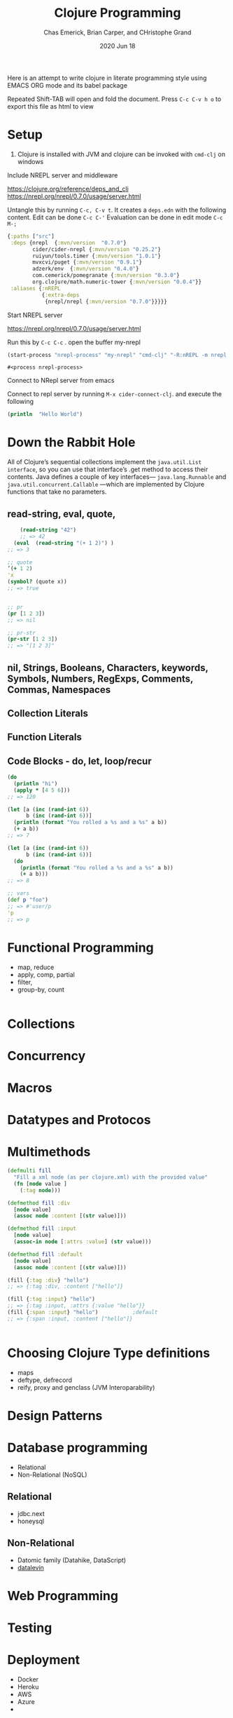 #+TITLE:  Clojure Programming 
#+AUTHOR:  Chas Emerick, Brian Carper, and CHristophe Grand
#+EMAIL:  cswaroop@CSWAROOP-PC
#+DATE:   2020 Jun 18
#+TAGS:   
Here is an attempt to write clojure in literate programming style using 
EMACS ORG mode and its babel package

Repeated Shift-TAB will open and fold the document.
Press =C-c C-v h o= to export this file as html to view

* Setup
1. Clojure is installed with JVM and clojure can be invoked with =cmd-clj= on windows
Include NREPL server and middleware


https://clojure.org/reference/deps_and_cli
https://nrepl.org/nrepl/0.7.0/usage/server.html

Untangle this by running =C-c, C-v t=.  It creates a =deps.edn= with the following content.
Edit can be done   =C-c C-'=
Evaluation can be done in edit mode =C-c M-;=

#+BEGIN_SRC clojure  :tangle  deps.edn
  {:paths ["src"]
   :deps {nrepl  {:mvn/version  "0.7.0"} 
          cider/cider-nrepl {:mvn/version "0.25.2"} 
          ruiyun/tools.timer {:mvn/version "1.0.1"}
          mvxcvi/puget {:mvn/version "0.9.1"}
          adzerk/env  {:mvn/version "0.4.0"}
          com.cemerick/pomegranate {:mvn/version "0.3.0"}
          org.clojure/math.numeric-tower {:mvn/version "0.0.4"}}
   :aliases {:nREPL
             {:extra-deps
              {nrepl/nrepl {:mvn/version "0.7.0"}}}}}
#+END_SRC

Start NREPL server

https://nrepl.org/nrepl/0.7.0/usage/server.html

Run this by =C-c C-c= . open the buffer my-nrepl

#+BEGIN_SRC emacs-lisp
 (start-process "nrepl-process" "my-nrepl" "cmd-clj" "-R:nREPL -m nrepl.cmdline")
  #+END_SRC
  #+RESULTS:
  : #<process nrepl-process>

 Connect to NRepl  server from emacs

Connect to repl server by running =M-x cider-connect-clj=. and execute the following

#+BEGIN_SRC clojure :results output
  (println  "Hello World")
#+END_SRC

#+RESULTS:

* Down the Rabbit Hole

 All of Clojure’s sequential collections implement the =java.util.List interface=, so you can use that interface’s .get method to access their contents.
Java defines a couple of key interfaces— =java.lang.Runnable= and  =java.util.concurrent.Callable= —which are implemented by Clojure functions that take no parameters.

**  read-string, eval, quote,
#+BEGIN_SRC  clojure
      (read-string "42")
      ;; => 42
    (eval  (read-string "(+ 1 2)") )
  ;; => 3

  ;; quote
  ’(+ 1 2)
  'x
  (symbol? (quote x))
  ;; => true


  ;; pr
  (pr [1 2 3])
  ;; => nil

  ;; pr-str
  (pr-str [1 2 3])
  ;; => "[1 2 3]"

#+END_SRC

** nil, Strings, Booleans, Characters, keywords, Symbols, Numbers, RegExps, Comments, Commas, Namespaces
** Collection Literals
** Function Literals
** Code Blocks - do, let, loop/recur
#+BEGIN_SRC clojure
  (do
    (println "hi")
    (apply * [4 5 6]))
  ;; => 120

  (let [a (inc (rand-int 6))
        b (inc (rand-int 6))]
    (println (format "You rolled a %s and a %s" a b))
    (+ a b))
  ;; => 7

  (let [a (inc (rand-int 6))
        b (inc (rand-int 6))]
    (do
      (println (format "You rolled a %s and a %s" a b))
      (+ a b)))
  ;; => 8

  ;; vars
  (def p "foo")
  ;; => #'user/p
  'p
  ;; => p
#+END_SRC

*  Functional Programming
- map, reduce
- apply, comp, partial
- filter, 
- group-by, count
#+BEGIN_SRC clojure
  
#+END_SRC

* Collections
* Concurrency
* Macros
* Datatypes and Protocos
* Multimethods

#+BEGIN_SRC  clojure
  (defmulti fill
    "Fill a xml node (as per clojure.xml) with the provided value"
    (fn [node value ]
      (:tag node)))

  (defmethod fill :div
    [node value]
    (assoc node :content [(str value)]))

  (defmethod fill :input
    [node value]
    (assoc-in node [:attrs :value] (str value)))

  (defmethod fill :default
    [node value]
    (assoc node :content [(str value)]))

  (fill {:tag :div} "hello")
  ;; => {:tag :div, :content ["hello"]}

  (fill {:tag :input} "hello")
  ;; => {:tag :input, :attrs {:value "hello"}}
  (fill {:span :input} "hello")           ;default
  ;; => {:span :input, :content ["hello"]}


 #+END_SRC

#+RESULTS:
: nil#object[clojure.lang.MultiFn 0x12f705b4 "clojure.lang.MultiFn@12f705b4"]#object[clojure.lang.MultiFn 0x12f705b4 "clojure.lang.MultiFn@12f705b4"]#object[clojure.lang.MultiFn 0x12f705b4 "clojure.lang.MultiFn@12f705b4"]{:tag :div, :content ["hello"]}{:tag :input, :attrs {:value "hello"}}{:span :input, :content ["hello"]}
* Choosing Clojure Type definitions
- maps
- deftype, defrecord
- reify, proxy and genclass (JVM Interoparability)

* Design Patterns
* Database programming
- Relational
- Non-Relational (NoSQL)
** Relational
- jdbc.next
- honeysql
** Non-Relational
- Datomic family (Datahike, DataScript)
- [[https://github.com/juji-io/datalevin][datalevin]]
* Web Programming
* Testing
* Deployment
- Docker
- Heroku
- AWS
- Azure
- 
* [[https://www.youtube.com/watch?v=YFipjJMwVZ0&list=PL_arKaS8JOXHHaK715NZjVpfzKebcJD5U][Clojure/North 2020]]

- http://github.com/sfertman
- http://github.com/camsaul/methodical

** [[https://github.com/holdybot/holdybot][ParkingApp]]  
** [[http://github.com/nomnom-insights/nomnom.duckula][Duckula]]

 - http://github.com/nomnom-insights/nomnom.bunnicula
 - https://avro.apache.org/docs/current/

 Convention over Configuration

 Twitch Twi
rp framework


 #+BEGIN_SRC clojure


 #+END_SRC
 
** [[https://magicseaweed.com][Surfing]]

 [[https://www.youtube.com/watch?v=tweX17BCgG8&list=PL_arKaS8JOXHHaK715NZjVpfzKebcJD5U&index=14][Talk]]

 An Electron like Desktop PWA
 - https://openfin.co/
 - https://www.finos.org/
 - https://finos.github.io/
 - https://github.com/symphonyoss/SymphonyElectron


** Literate Stream processing
emacs + org mode + babel + clojure

#+BEGIN_SRC shell :results silent
mkdir -p simple-app/src/simple_app
mkdir -p simple-app/test/simple_app
mkdir -p simple-app/dev
echo
#+END_SRC 

#+RESULTS:
| Microsoft                            | Windows | [Version                   | 6.1.7601] |              |     |        |           |
| Copyright                            | (c)     | 2009                       | Microsoft | Corporation. | All | rights | reserved. |
| d:\MyProjects\personal\scripts>mkdir | -p      | simple-app/src/simple_app  |           |              |     |        |           |
| d:\MyProjects\personal\scripts>mkdir | -p      | simple-app/test/simple_app |           |              |     |        |           |
| d:\MyProjects\personal\scripts>mkdir | -p      | simple-app/dev             |           |              |     |        |           |
| d:\MyProjects\personal\scripts>More? |         |                            |           |              |     |        |           |

